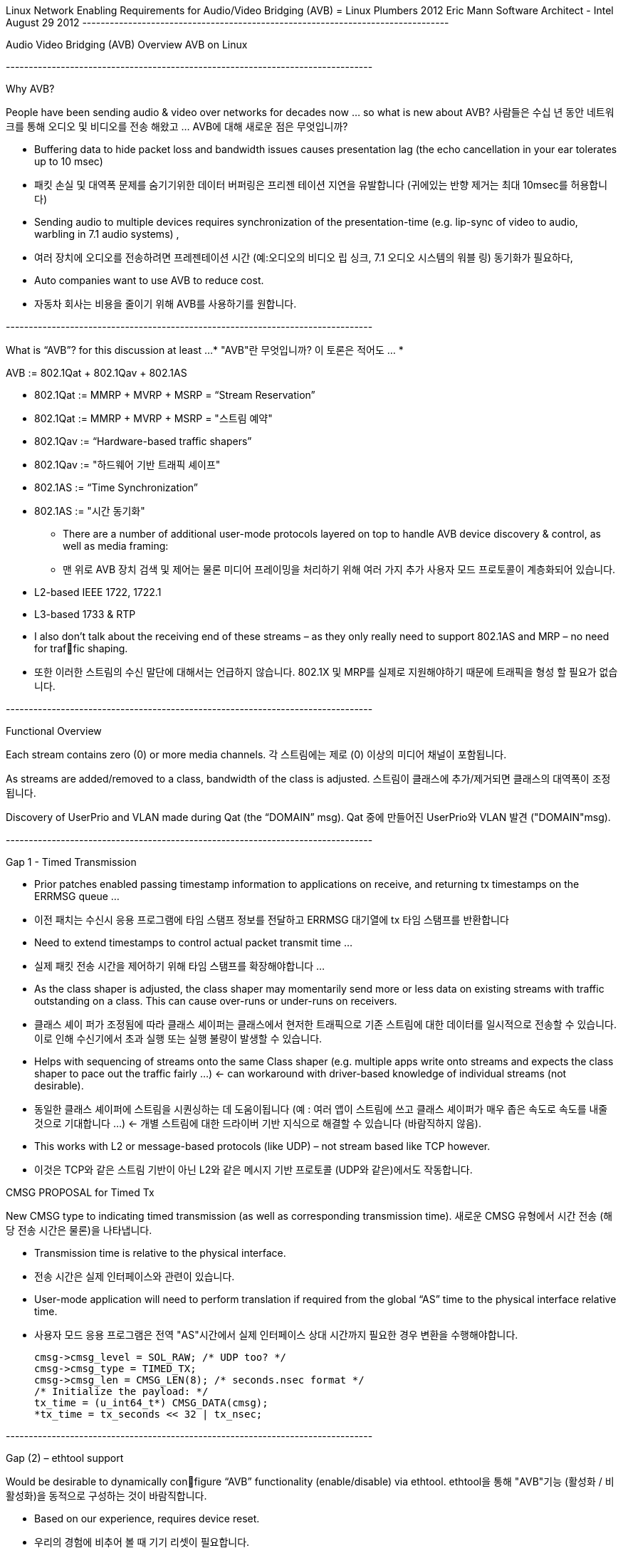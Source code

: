 Linux Network Enabling Requirements for
Audio/Video Bridging (AVB)
= Linux Plumbers 2012
Eric Mann
Software Architect - Intel
August 29 2012
----+----+----+----+----+----+----+----+----+----+----+----+----+----+----+----+----+----+----+----+

Audio Video Bridging (AVB) Overview
AVB on Linux

----+----+----+----+----+----+----+----+----+----+----+----+----+----+----+----+----+----+----+----+

Why AVB?

People have been sending audio & video over networks for decades now … so what is new about AVB?
사람들은 수십 년 동안 네트워크를 통해 오디오 및 비디오를 전송 해왔고 ... AVB에 대해 새로운 점은 무엇입니까?

- Buffering data to hide packet loss and bandwidth issues causes presentation lag (the echo cancellation in your ear tolerates up to 10 msec)
- 패킷 손실 및 대역폭 문제를 숨기기위한 데이터 버퍼링은 프리젠 테이션 지연을 유발합니다 (귀에있는 반향 제거는 최대 10msec를 허용합니다)

- Sending audio to multiple devices requires synchronization of the presentation-time (e.g. lip-sync of video to audio, warbling in 7.1 audio systems) ,
- 여러 장치에 오디오를 전송하려면 프레젠테이션 시간 (예:오디오의 비디오 립 싱크, 7.1 오디오 시스템의 워블 링) 동기화가 필요하다,

- Auto companies want to use AVB to reduce cost.
- 자동차 회사는 비용을 줄이기 위해 AVB를 사용하기를 원합니다.

----+----+----+----+----+----+----+----+----+----+----+----+----+----+----+----+----+----+----+----+

What is “AVB”? for this discussion at least …*
"AVB"란 무엇입니까? 이 토론은 적어도 ... *

AVB := 802.1Qat + 802.1Qav + 802.1AS

- 802.1Qat := MMRP + MVRP + MSRP = “Stream Reservation”
- 802.1Qat := MMRP + MVRP + MSRP = "스트림 예약"

- 802.1Qav := “Hardware-based traffic shapers”
- 802.1Qav := "하드웨어 기반 트래픽 셰이프"

- 802.1AS := “Time Synchronization”
- 802.1AS := "시간 동기화"

* There are a number of additional user-mode protocols layered on top to handle AVB device discovery & control, as well as media framing:
* 맨 위로 AVB 장치 검색 및 제어는 물론 미디어 프레이밍을 처리하기 위해 여러 가지 추가 사용자 모드 프로토콜이 계층화되어 있습니다.

- L2-based IEEE 1722, 1722.1
- L3-based 1733 & RTP
- I also don’t talk about the receiving end of these streams – as they only really need to support 802.1AS and MRP – no need for traffic shaping.
- 또한 이러한 스트림의 수신 말단에 대해서는 언급하지 않습니다. 802.1X 및 MRP를 실제로 지원해야하기 때문에 트래픽을 형성 할 필요가 없습니다.

----+----+----+----+----+----+----+----+----+----+----+----+----+----+----+----+----+----+----+----+

Functional Overview

Each stream contains zero (0) or more media channels.
각 스트림에는 제로 (0) 이상의 미디어 채널이 포함됩니다.

As streams are added/removed to a class, bandwidth of the class is adjusted.
스트림이 클래스에 추가/제거되면 클래스의 대역폭이 조정됩니다.

Discovery of UserPrio and VLAN made during Qat (the “DOMAIN” msg).
Qat 중에 만들어진 UserPrio와 VLAN 발견 ("DOMAIN"msg).

----+----+----+----+----+----+----+----+----+----+----+----+----+----+----+----+----+----+----+----+

Gap 1 - Timed Transmission

- Prior patches enabled passing timestamp information to applications on receive, and returning tx timestamps on the ERRMSG queue …
- 이전 패치는 수신시 응용 프로그램에 타임 스탬프 정보를 전달하고 ERRMSG 대기열에 tx 타임 스탬프를 반환합니다

- Need to extend timestamps to control actual packet transmit time …
- 실제 패킷 전송 시간을 제어하기 위해 타임 스탬프를 확장해야합니다 ...

- As the class shaper is adjusted, the class shaper may momentarily send more or less data on existing streams with traffic outstanding
on a class. This can cause over-runs or under-runs on receivers.
- 클래스 셰이 퍼가 조정됨에 따라 클래스 셰이퍼는 클래스에서 현저한 트래픽으로 기존 스트림에 대한 데이터를 일시적으로 전송할 수 있습니다. 이로 인해 수신기에서 초과 실행 또는 실행 불량이 발생할 수 있습니다.

- Helps with sequencing of streams onto the same Class shaper (e.g. multiple apps write onto streams and expects the class shaper to pace out the traffic fairly …) <- can workaround with driver-based knowledge of individual streams (not desirable).
- 동일한 클래스 셰이퍼에 스트림을 시퀀싱하는 데 도움이됩니다 (예 : 여러 앱이 스트림에 쓰고 클래스 셰이퍼가 매우 좁은 속도로 속도를 내줄 것으로 기대합니다 ...) <- 개별 스트림에 대한 드라이버 기반 지식으로 해결할 수 있습니다 (바람직하지 않음).

- This works with L2 or message-based protocols (like UDP) – not stream based like TCP however.
- 이것은 TCP와 같은 스트림 기반이 아닌 L2와 같은 메시지 기반 프로토콜 (UDP와 같은)에서도 작동합니다.


CMSG PROPOSAL for Timed Tx

New CMSG type to indicating timed transmission (as well as corresponding transmission time).
새로운 CMSG 유형에서 시간 전송 (해당 전송 시간은 물론)을 나타냅니다.

- Transmission time is relative to the physical interface.
- 전송 시간은 실제 인터페이스와 관련이 있습니다.

- User-mode application will need to perform translation if required from the global “AS” time to the physical interface relative time.
- 사용자 모드 응용 프로그램은 전역 "AS"시간에서 실제 인터페이스 상대 시간까지 필요한 경우 변환을 수행해야합니다.

      cmsg->cmsg_level = SOL_RAW; /* UDP too? */
      cmsg->cmsg_type = TIMED_TX;
      cmsg->cmsg_len = CMSG_LEN(8); /* seconds.nsec format */
      /* Initialize the payload: */
      tx_time = (u_int64_t*) CMSG_DATA(cmsg);
      *tx_time = tx_seconds << 32 | tx_nsec;


----+----+----+----+----+----+----+----+----+----+----+----+----+----+----+----+----+----+----+----+

Gap (2) – ethtool support


Would be desirable to dynamically configure “AVB” functionality (enable/disable) via ethtool.
ethtool을 통해 "AVB"기능 (활성화 / 비활성화)을 동적으로 구성하는 것이 바람직합니다.

- Based on our experience, requires device reset.
- 우리의 경험에 비추어 볼 때 기기 리셋이 필요합니다.

- New option to display as well as change “AV” state of adapter interface.
- 어댑터 인터페이스의 "AV"상태를 변경하고 표시하는 새로운 옵션.


----+----+----+----+----+----+----+----+----+----+----+----+----+----+----+----+----+----+----+----+

For More Information & Planned Future Steps
추가 정보 및 계획된 향후 단계

- “linux_igb_avb” tarballs of this code are posted to Intel’s existing e1000.sourceforge.net project.
- 이 코드의 "linux_igb_avb" 타볼은 Intel의 기존 e1000.sourceforge.net 프로젝트에 게시됩니다.

- In process of establishing a github repos for open source collaboration and contribution
- 오픈 소스 협업 및 기여를 위한 github repos를 구축하는 과정

- Enhancements to example applications
- 예제 애플리케이션 향상


